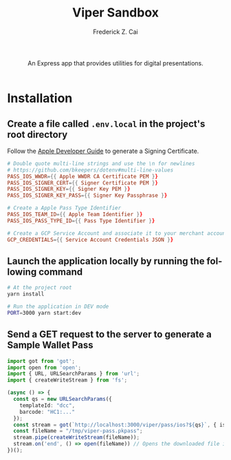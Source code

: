 #+TITLE:     Viper Sandbox
#+AUTHOR:    Frederick Z. Cai
#+DESCRIPTION: Verifiable Presentation Sandbox
#+LANGUAGE: en
#+STARTUP:  indent
#+OPTIONS:  H:4 num:nil toc:2 p:t

#+HTML: <div align="center">
#+HTML:   <div>
#+HTML:     An Express app that provides utilities for digital presentations.
#+HTML:   </div>
#+HTML:   </br>
#+HTML:   <a href="https://opensource.org/licenses/Apache-2.0">
#+HTML:     <img src="https://img.shields.io/badge/License-Apache%202.0-blue.svg"
#+HTML:          alt="license-apache-2.0" />
#+HTML:   </a>
#+HTML: </div>

* Installation

** Create a file called =.env.local= in the project's root directory

Follow the [[https://developer.apple.com/documentation/walletpasses/building_a_pass][Apple Developer Guide]] to generate a Signing Certificate.

#+BEGIN_SRC conf
# Double quote multi-line strings and use the \n for newlines
# https://github.com/bkeepers/dotenv#multi-line-values
PASS_IOS_WWDR={{ Apple WWDR CA Certificate PEM }}
PASS_IOS_SIGNER_CERT={{ Signer Certificate PEM }}
PASS_IOS_SIGNER_KEY={{ Signer Key PEM }}
PASS_IOS_SIGNER_KEY_PASS={{ Signer Key Passphrase }}

# Create a Apple Pass Type Identifier
PASS_IOS_TEAM_ID={{ Apple Team Identifier }}
PASS_IOS_PASS_TYPE_ID={{ Pass Type Identifier }}

# Create a GCP Service Account and associate it to your merchant account
GCP_CREDENTIALS={{ Service Account Credentials JSON }}
#+END_SRC

** Launch the application locally by running the following command

#+BEGIN_SRC sh :evel no
# At the project root
yarn install

# Run the application in DEV mode
PORT=3000 yarn start:dev
#+END_SRC

** Send a GET request to the server to generate a Sample Wallet Pass
#+BEGIN_SRC ts :results none
import got from 'got';
import open from 'open';
import { URL, URLSearchParams } from 'url';
import { createWriteStream } from 'fs';

(async () => {
  const qs = new URLSearchParams({
    templateId: "dcc",
    barcode: "HC1:..."
  });
  const stream = got(`http://localhost:3000/viper/pass/ios?${qs}`, { isStream: true });
  const fileName = "/tmp/viper-pass.pkpass";
  stream.pipe(createWriteStream(fileName));
  stream.on('end', () => open(fileName)) // Opens the downloaded file in Pass Viewer
})();
#+END_SRC
